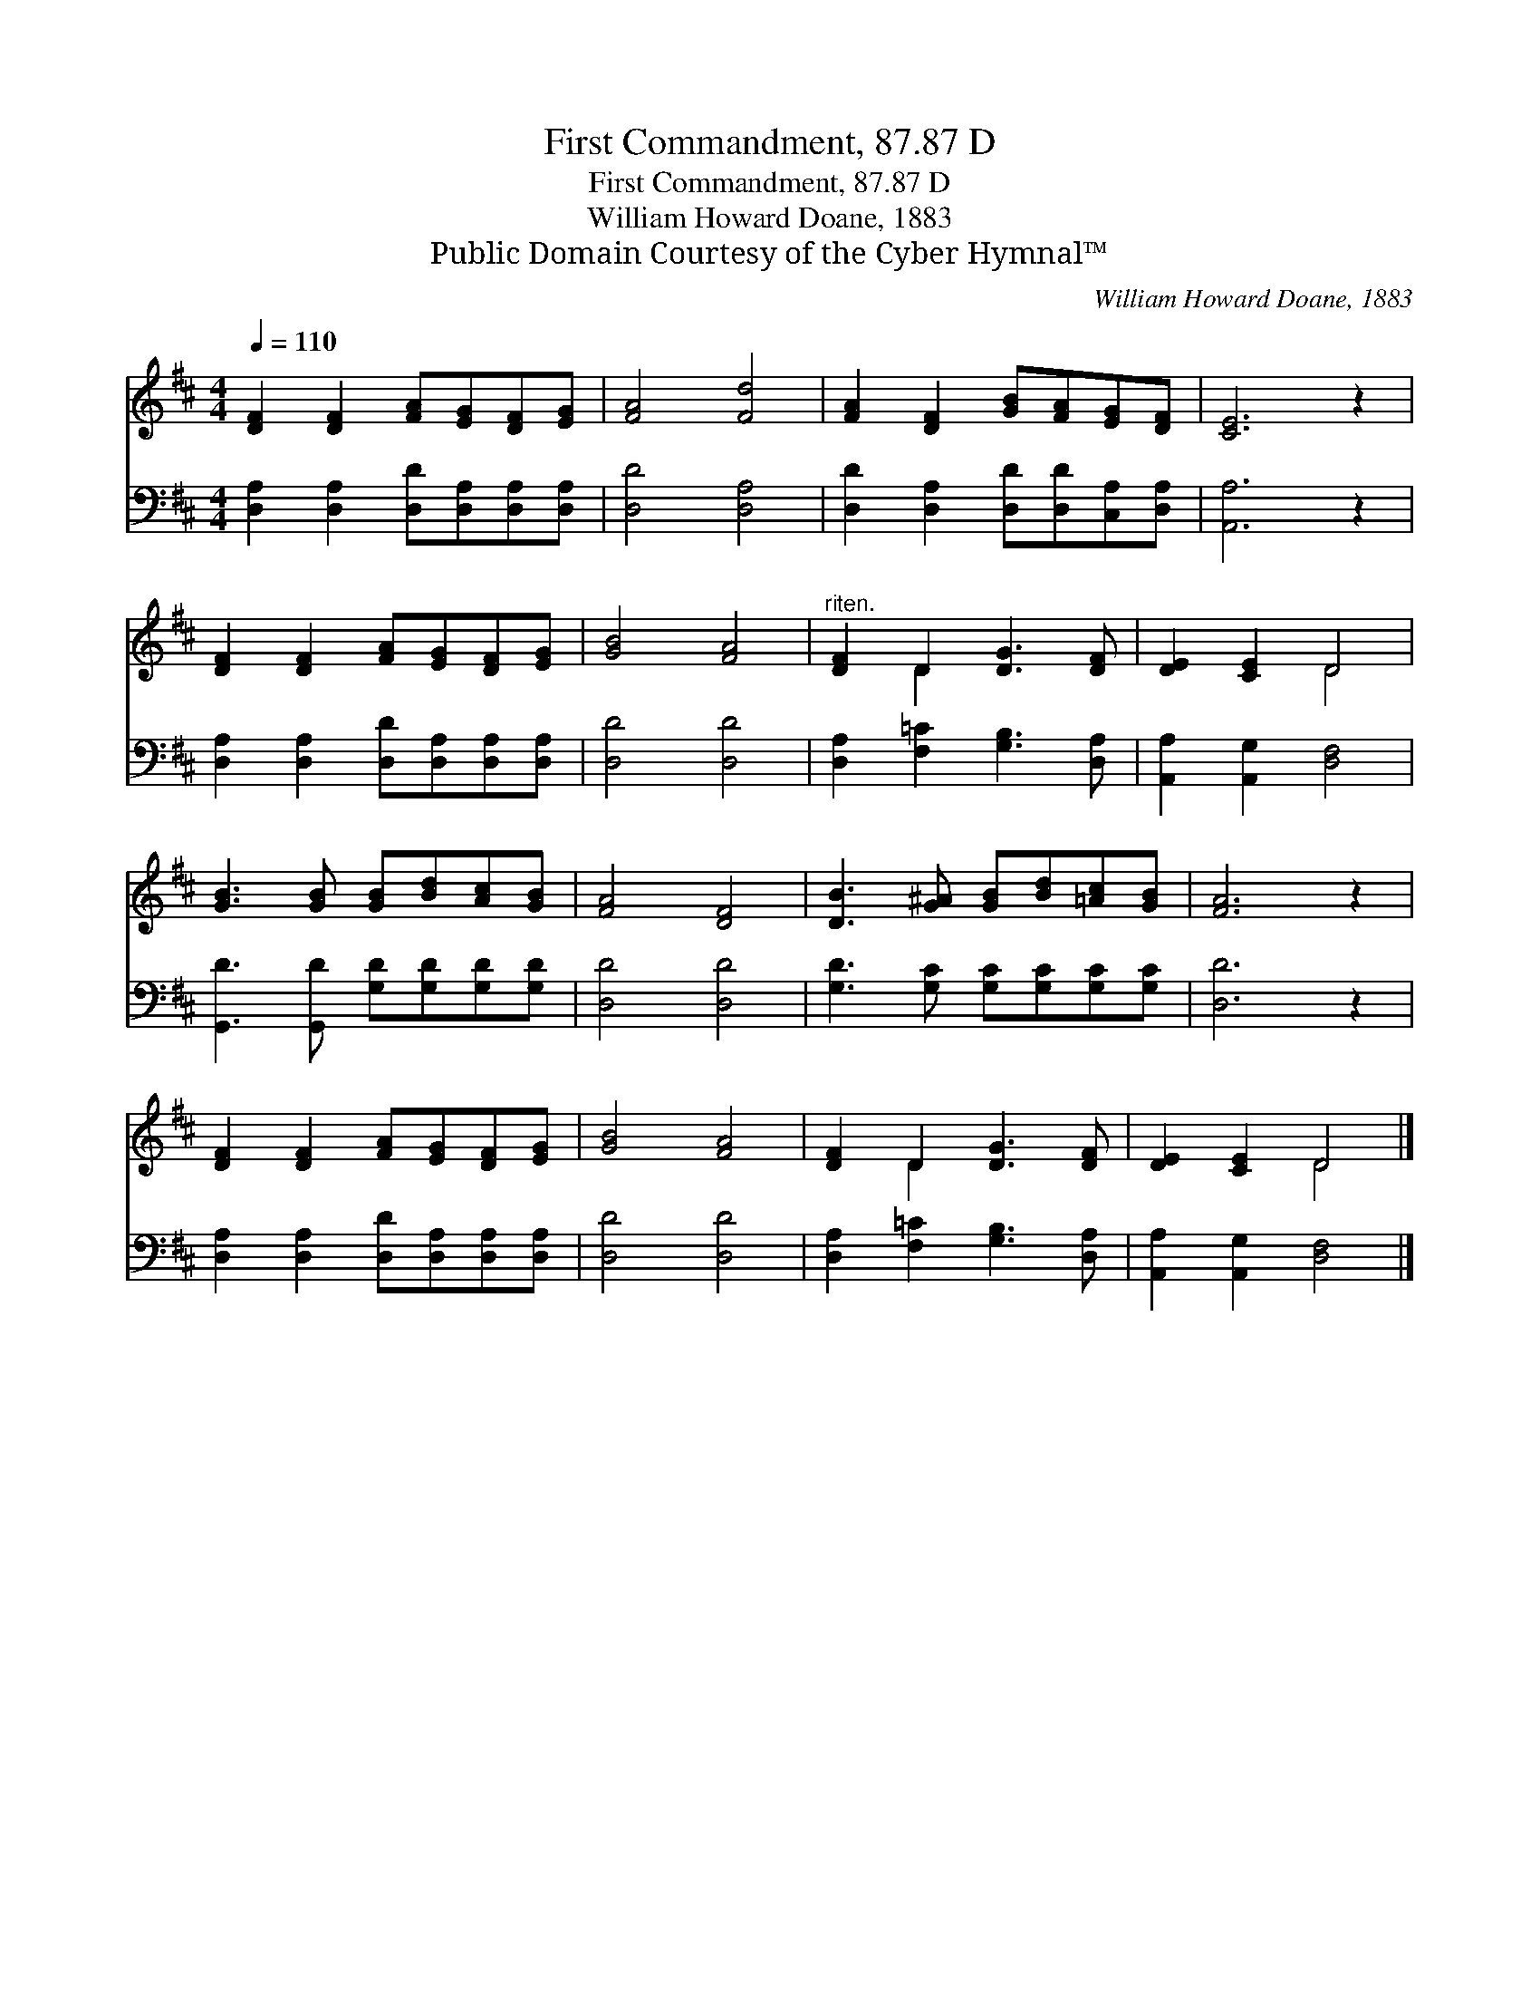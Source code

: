 X:1
T:First Commandment, 87.87 D
T:First Commandment, 87.87 D
T:William Howard Doane, 1883
T:Public Domain Courtesy of the Cyber Hymnal™
C:William Howard Doane, 1883
Z:Public Domain
Z:Courtesy of the Cyber Hymnal™
%%score ( 1 2 ) 3
L:1/8
Q:1/4=110
M:4/4
K:D
V:1 treble 
V:2 treble 
V:3 bass 
V:1
 [DF]2 [DF]2 [FA][EG][DF][EG] | [FA]4 [Fd]4 | [FA]2 [DF]2 [GB][FA][EG][DF] | [CE]6 z2 | %4
 [DF]2 [DF]2 [FA][EG][DF][EG] | [GB]4 [FA]4 |"^riten." [DF]2 D2 [DG]3 [DF] | [DE]2 [CE]2 D4 | %8
 [GB]3 [GB] [GB][Bd][Ac][GB] | [FA]4 [DF]4 | [DB]3 [G^A] [GB][Bd][=Ac][GB] | [FA]6 z2 | %12
 [DF]2 [DF]2 [FA][EG][DF][EG] | [GB]4 [FA]4 | [DF]2 D2 [DG]3 [DF] | [DE]2 [CE]2 D4 |] %16
V:2
 x8 | x8 | x8 | x8 | x8 | x8 | x2 D2 x4 | x4 D4 | x8 | x8 | x8 | x8 | x8 | x8 | x2 D2 x4 | x4 D4 |] %16
V:3
 [D,A,]2 [D,A,]2 [D,D][D,A,][D,A,][D,A,] | [D,D]4 [D,A,]4 | [D,D]2 [D,A,]2 [D,D][D,D][C,A,][D,A,] | %3
 [A,,A,]6 z2 | [D,A,]2 [D,A,]2 [D,D][D,A,][D,A,][D,A,] | [D,D]4 [D,D]4 | %6
 [D,A,]2 [F,=C]2 [G,B,]3 [D,A,] | [A,,A,]2 [A,,G,]2 [D,F,]4 | [G,,D]3 [G,,D] [G,D][G,D][G,D][G,D] | %9
 [D,D]4 [D,D]4 | [G,D]3 [G,C] [G,C][G,C][G,C][G,C] | [D,D]6 z2 | %12
 [D,A,]2 [D,A,]2 [D,D][D,A,][D,A,][D,A,] | [D,D]4 [D,D]4 | [D,A,]2 [F,=C]2 [G,B,]3 [D,A,] | %15
 [A,,A,]2 [A,,G,]2 [D,F,]4 |] %16

